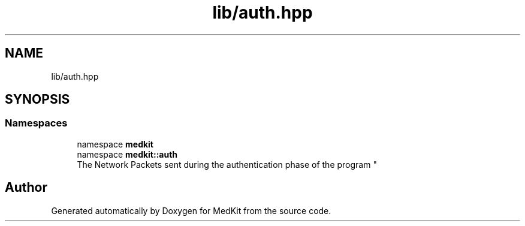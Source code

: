 .TH "lib/auth.hpp" 3 "Version medkit" "MedKit" \" -*- nroff -*-
.ad l
.nh
.SH NAME
lib/auth.hpp
.SH SYNOPSIS
.br
.PP
.SS "Namespaces"

.in +1c
.ti -1c
.RI "namespace \fBmedkit\fP"
.br
.ti -1c
.RI "namespace \fBmedkit::auth\fP"
.br
.RI "
.br
 The Network Packets sent during the authentication phase of the program "
.in -1c
.SH "Author"
.PP 
Generated automatically by Doxygen for MedKit from the source code\&.
